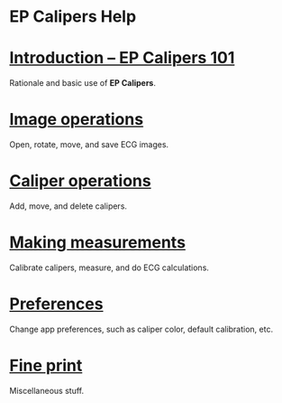 #+AUTHOR:    David Mann
#+EMAIL:     mannd@epstudiossoftware.com
#+DATE:      
#+KEYWORDS:
#+LANGUAGE:  en
#+OPTIONS:   H:3 num:nil toc:nil \n:nil @:t ::t |:t ^:t -:t f:t *:t <:t
#+OPTIONS:   TeX:t LaTeX:t skip:nil d:nil todo:t pri:nil tags:not-in-toc timestamp:nil
#+EXPORT_SELECT_TAGS: export
#+EXPORT_EXCLUDE_TAGS: noexport
#+HTML_HEAD: <meta name="AppleTitle" content="EP Calipers Help" />
* [[../shrd/icon_32x32@2x.png]] EP Calipers Help 
* [[./pgs/basics.html][Introduction -- EP Calipers 101]]
Rationale and basic use of *EP Calipers*.
* [[./pgs/images.org][Image operations]]
Open, rotate, move, and save ECG images.
* [[./pgs/calipers.html][Caliper operations]]
Add, move, and delete calipers.
* [[./pgs/measurements.html][Making measurements]]
Calibrate calipers, measure, and do ECG calculations.
* [[./pgs/preferences.html][Preferences]]
Change app preferences, such as caliper color, default calibration, etc.
* [[./pgs/misc.html][Fine print]]
Miscellaneous stuff.
